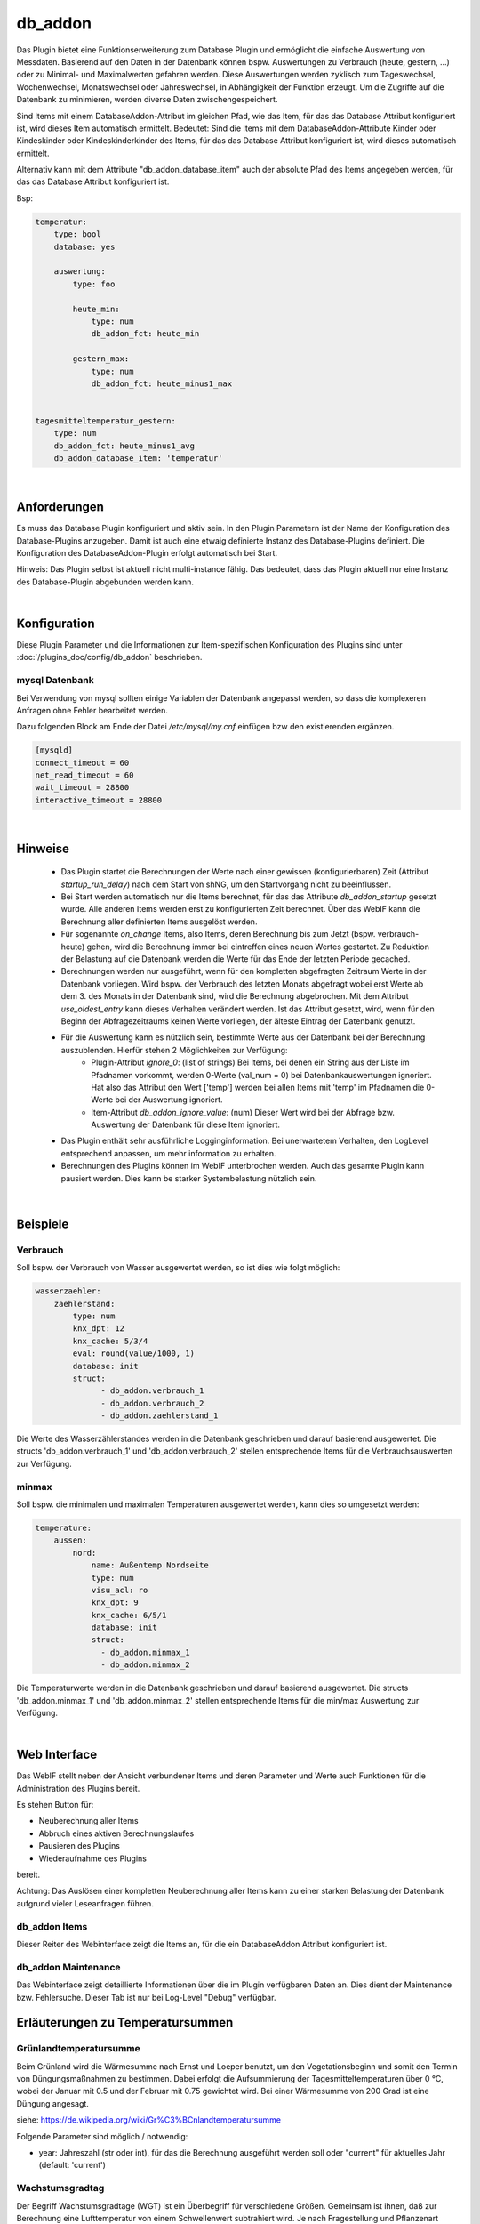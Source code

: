 
.. index:: Plugins; db_addon (Datenbank Unterstützung)
.. index:: db_addon

========
db_addon
========

.. image:: webif/static/img/plugin_logo.png
   :alt: plugin logo
   :width: 300px
   :height: 300px
   :scale: 50 %
   :align: left


Das Plugin bietet eine Funktionserweiterung zum Database Plugin und ermöglicht die einfache Auswertung von Messdaten.
Basierend auf den Daten in der Datenbank können bspw. Auswertungen zu Verbrauch (heute, gestern, ...) oder zu Minimal-
und Maximalwerten gefahren werden.
Diese Auswertungen werden zyklisch zum Tageswechsel, Wochenwechsel, Monatswechsel oder Jahreswechsel, in Abhängigkeit
der Funktion erzeugt.
Um die Zugriffe auf die Datenbank zu minimieren, werden diverse Daten zwischengespeichert.

Sind Items mit einem DatabaseAddon-Attribut im gleichen Pfad, wie das Item, für das das Database Attribut
konfiguriert ist, wird dieses Item automatisch ermittelt. Bedeutet: Sind die Items mit dem DatabaseAddon-Attribute Kinder
oder Kindeskinder oder Kindeskinderkinder des Items, für das das Database Attribut konfiguriert ist, wird dieses automatisch
ermittelt.

Alternativ kann mit dem Attribute "db_addon_database_item"  auch der absolute Pfad des Items angegeben werden,  für das
das Database Attribut konfiguriert ist.

Bsp:


.. code-block:: yaml

    temperatur:
        type: bool
        database: yes

        auswertung:
            type: foo

            heute_min:
                type: num
                db_addon_fct: heute_min

            gestern_max:
                type: num
                db_addon_fct: heute_minus1_max


    tagesmitteltemperatur_gestern:
        type: num
        db_addon_fct: heute_minus1_avg
        db_addon_database_item: 'temperatur'

|

Anforderungen
=============

Es muss das Database Plugin konfiguriert und aktiv sein. In den Plugin Parametern ist der Name der Konfiguration des
Database-Plugins anzugeben. Damit ist auch eine etwaig definierte Instanz des Database-Plugins definiert.
Die Konfiguration des DatabaseAddon-Plugin erfolgt automatisch bei Start.


Hinweis: Das Plugin selbst ist aktuell nicht multi-instance fähig. Das bedeutet, dass das Plugin aktuell nur eine Instanz
des Database-Plugin abgebunden werden kann.

|

Konfiguration
=============

Diese Plugin Parameter und die Informationen zur Item-spezifischen Konfiguration des Plugins sind
unter :doc:`/plugins_doc/config/db_addon` beschrieben.

mysql Datenbank
---------------

Bei Verwendung von mysql sollten einige Variablen der Datenbank angepasst werden, so dass die komplexeren Anfragen
ohne Fehler bearbeitet werden.

Dazu folgenden Block am Ende der Datei */etc/mysql/my.cnf* einfügen bzw den existierenden ergänzen.


.. code-block:: bash

    [mysqld]
    connect_timeout = 60
    net_read_timeout = 60
    wait_timeout = 28800
    interactive_timeout = 28800

|

Hinweise
========

 - Das Plugin startet die Berechnungen der Werte nach einer gewissen (konfigurierbaren) Zeit (Attribut `startup_run_delay`) nach dem Start von shNG, um den Startvorgang nicht zu beeinflussen.
 - Bei Start werden automatisch nur die Items berechnet, für das das Attribute `db_addon_startup` gesetzt wurde. Alle anderen Items werden erst zu konfigurierten Zeit berechnet. Über das WebIF kann die Berechnung aller definierten Items ausgelöst werden.
 - Für sogenannte `on_change` Items, also Items, deren Berechnung bis zum Jetzt (bspw. verbrauch-heute) gehen, wird die Berechnung immer bei eintreffen eines neuen Wertes gestartet. Zu Reduktion der Belastung auf die Datenbank werden die Werte für das Ende der letzten Periode gecached.
 - Berechnungen werden nur ausgeführt, wenn für den kompletten abgefragten Zeitraum Werte in der Datenbank vorliegen. Wird bspw. der Verbrauch des letzten Monats abgefragt wobei erst Werte ab dem 3. des Monats in der Datenbank sind, wird die Berechnung abgebrochen.
   Mit dem Attribut `use_oldest_entry` kann dieses Verhalten verändert werden. Ist das Attribut gesetzt, wird, wenn für den Beginn der Abfragezeitraums keinen Werte vorliegen, der älteste Eintrag der Datenbank genutzt.
 - Für die Auswertung kann es nützlich sein, bestimmte Werte aus der Datenbank bei der Berechnung auszublenden. Hierfür stehen 2 Möglichkeiten zur Verfügung:
    - Plugin-Attribut `ignore_0`: (list of strings) Bei Items, bei denen ein String aus der Liste im Pfadnamen vorkommt, werden 0-Werte (val_num = 0) bei Datenbankauswertungen ignoriert. Hat also das Attribut den Wert ['temp'] werden bei allen Items mit 'temp' im Pfadnamen die 0-Werte bei der Auswertung ignoriert.
    - Item-Attribut `db_addon_ignore_value`: (num) Dieser Wert wird bei der Abfrage bzw. Auswertung der Datenbank für diese Item ignoriert.
 - Das Plugin enthält sehr ausführliche Logginginformation. Bei unerwartetem Verhalten, den LogLevel entsprechend anpassen, um mehr information zu erhalten.
 - Berechnungen des Plugins können im WebIF unterbrochen werden. Auch das gesamte Plugin kann pausiert werden. Dies kann be starker Systembelastung nützlich sein.

|

Beispiele
=========

Verbrauch
---------

Soll bspw. der Verbrauch von Wasser ausgewertet werden, so ist dies wie folgt möglich:

.. code-block:: yaml

    wasserzaehler:
        zaehlerstand:
            type: num
            knx_dpt: 12
            knx_cache: 5/3/4
            eval: round(value/1000, 1)
            database: init
            struct:
                  - db_addon.verbrauch_1
                  - db_addon.verbrauch_2
                  - db_addon.zaehlerstand_1

Die Werte des Wasserzählerstandes werden in die Datenbank geschrieben und darauf basierend ausgewertet. Die structs
'db_addon.verbrauch_1' und 'db_addon.verbrauch_2' stellen entsprechende Items für die Verbrauchsauswerten zur Verfügung.

minmax
------

Soll bspw. die minimalen und maximalen Temperaturen ausgewertet werden, kann dies so umgesetzt werden:

.. code-block:: yaml

    temperature:
        aussen:
            nord:
                name: Außentemp Nordseite
                type: num
                visu_acl: ro
                knx_dpt: 9
                knx_cache: 6/5/1
                database: init
                struct:
                  - db_addon.minmax_1
                  - db_addon.minmax_2

Die Temperaturwerte werden in die Datenbank geschrieben und darauf basierend ausgewertet. Die structs
'db_addon.minmax_1' und 'db_addon.minmax_2' stellen entsprechende Items für die min/max Auswertung zur Verfügung.

|

Web Interface
=============

Das WebIF stellt neben der Ansicht verbundener Items und deren Parameter und Werte auch Funktionen für die
Administration des Plugins bereit.

Es stehen Button für:

- Neuberechnung aller Items
- Abbruch eines aktiven Berechnungslaufes
- Pausieren des Plugins
- Wiederaufnahme des Plugins

bereit.

Achtung: Das Auslösen einer kompletten Neuberechnung aller Items kann zu einer starken Belastung der Datenbank
aufgrund vieler Leseanfragen führen.


db_addon Items
--------------

Dieser Reiter des Webinterface zeigt die Items an, für die ein DatabaseAddon Attribut konfiguriert ist.


db_addon Maintenance
--------------------

Das Webinterface zeigt detaillierte Informationen über die im Plugin verfügbaren Daten an.
Dies dient der Maintenance bzw. Fehlersuche. Dieser Tab ist nur bei Log-Level "Debug" verfügbar.


Erläuterungen zu Temperatursummen
=================================


Grünlandtemperatursumme
-----------------------

Beim Grünland wird die Wärmesumme nach Ernst und Loeper benutzt, um den Vegetationsbeginn und somit den Termin von Düngungsmaßnahmen zu bestimmen. 
Dabei erfolgt die Aufsummierung der Tagesmitteltemperaturen über 0 °C, wobei der Januar mit 0.5 und der Februar mit 0.75 gewichtet wird. 
Bei einer Wärmesumme von 200 Grad ist eine Düngung angesagt.

siehe: https://de.wikipedia.org/wiki/Gr%C3%BCnlandtemperatursumme

Folgende Parameter sind möglich / notwendig:

.. code-block:: yaml
    db_addon_params: "year=current"

- year: Jahreszahl (str oder int), für das die Berechnung ausgeführt werden soll oder "current" für aktuelles Jahr  (default: 'current')


Wachstumsgradtag
----------------
Der Begriff Wachstumsgradtage (WGT) ist ein Überbegriff für verschiedene Größen. 
Gemeinsam ist ihnen, daß zur Berechnung eine Lufttemperatur von einem Schwellenwert subtrahiert wird. 
Je nach Fragestellung und Pflanzenart werden der Schwellenwert unterschiedlich gewählt und die Temperatur unterschiedlich bestimmt. 
Verfügbar sind die Berechnung über "einfachen Durchschnitt der Tagestemperaturen" und "modifizierten Durchschnitt der Tagestemperaturen".

siehe https://de.wikipedia.org/wiki/Wachstumsgradtag

Folgende Parameter sind möglich / notwendig:

.. code-block:: yaml
    db_addon_params: "year=current, method=1, threshold=10"

- year: Jahreszahl (str oder int), für das die Berechnung ausgeführt werden soll oder "current" für aktuelles Jahr  (default: 'current')
- method: 0-Berechnung über "einfachen Durchschnitt der Tagestemperaturen", 1-Berechnung über "modifizierten Durchschnitt (default: 0)
der Tagestemperaturen" // 10, 11 Ausgabe aus Zeitserie
- threshold: Schwellentemperatur in °C (int) (default: 10)


Wärmesumme
----------

Die Wärmesumme soll eine Aussage über den Sommer und die Pflanzenreife liefern. Es gibt keine eindeutige Definition der Größe "Wärmesumme".
Berechnet wird die Wärmesumme als Summe aller Tagesmitteltemperaturen über einem Schwellenwert ab dem 1.1. des Jahres. 

siehe https://de.wikipedia.org/wiki/W%C3%A4rmesumme

Folgende Parameter sind möglich / notwendig:

.. code-block:: yaml
    db_addon_params: "year=current, month=1, threshold=10"

- year: Jahreszahl (str oder int), für das die Berechnung ausgeführt werden soll oder "current" für aktuelles Jahr (default: 'current')
- month: Monat (int) des Jahres, für das die Berechnung ausgeführt werden soll (optional) (default: None)
- threshold: Schwellentemperatur in °C (int) (default: 10)


Kältesumme
----------

Die Kältesumme soll eine Aussage über die Härte des Winters liefern. 
Berechnet wird die Kältesumme als Summe aller negativen Tagesmitteltemperaturen ab dem 21.9. des Jahres bis 31.3. des Folgejahres.

siehe https://de.wikipedia.org/wiki/K%C3%A4ltesumme

Folgende Parameter sind möglich / notwendig:

.. code-block:: yaml
    db_addon_params: "year=current, month=1"

- year: Jahreszahl (str oder int), für das die Berechnung ausgeführt werden soll oder "current" für aktuelles Jahr (default: 'current')
- month: Monat (int) des Jahres, für das die Berechnung ausgeführt werden soll (optional) (default: None)


Tagesmitteltemperatur
---------------------

Die Tagesmitteltemperatur wird auf Basis der stündlichen Durchschnittswerte eines Tages (aller in der DB enthaltenen Datensätze)
für die angegebene Anzahl von Tagen (days=optional) berechnet.
